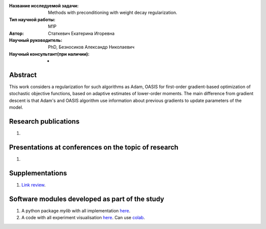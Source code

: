 |test| |codecov| |docs|

.. |test| image:: https://github.com/intsystems/ProjectTemplate/workflows/test/badge.svg
    :target: https://github.com/intsystems/ProjectTemplate/tree/master
    :alt: Test status
    
.. |codecov| image:: https://img.shields.io/codecov/c/github/intsystems/ProjectTemplate/master
    :target: https://app.codecov.io/gh/intsystems/ProjectTemplate
    :alt: Test coverage
    
.. |docs| image:: https://github.com/intsystems/ProjectTemplate/workflows/docs/badge.svg
    :target: https://intsystems.github.io/ProjectTemplate/
    :alt: Docs status


.. class:: center

    :Название исследуемой задачи: Methods with preconditioning with weight decay regularization.
    :Тип научной работы: M1P
    :Автор: Статкевич Екатерина Игоревна
    :Научный руководитель: PhD, Безносиков Александр Николаевич
    :Научный консультант(при наличии): -

Abstract
========

This work considers a regularization for such algorithms as Adam, OASIS for first-order gradient-based optimization of stochastic objective functions, based on adaptive estimates of lower-order moments. The main difference from gradient descent is that Adam's and OASIS algorithm use information about previous gradients to update parameters of the model. 

Research publications
===============================
1. 

Presentations at conferences on the topic of research
================================================
1. 

Supplementations
================
1. `Link review <https://docs.google.com/document/d/1im8zvwoDYq_3vtAg8KPysuXejV8MWR5zGIJ86DTluvA/edit?usp=sharing>`_.

Software modules developed as part of the study
======================================================
1. A python package *mylib* with all implementation `here <https://github.com/intsystems/ProjectTemplate/tree/master/src>`_.
2. A code with all experiment visualisation `here <https://github.comintsystems/ProjectTemplate/blob/master/code/main.ipynb>`_. Can use `colab <http://colab.research.google.com/github/intsystems/ProjectTemplate/blob/master/code/main.ipynb>`_.
